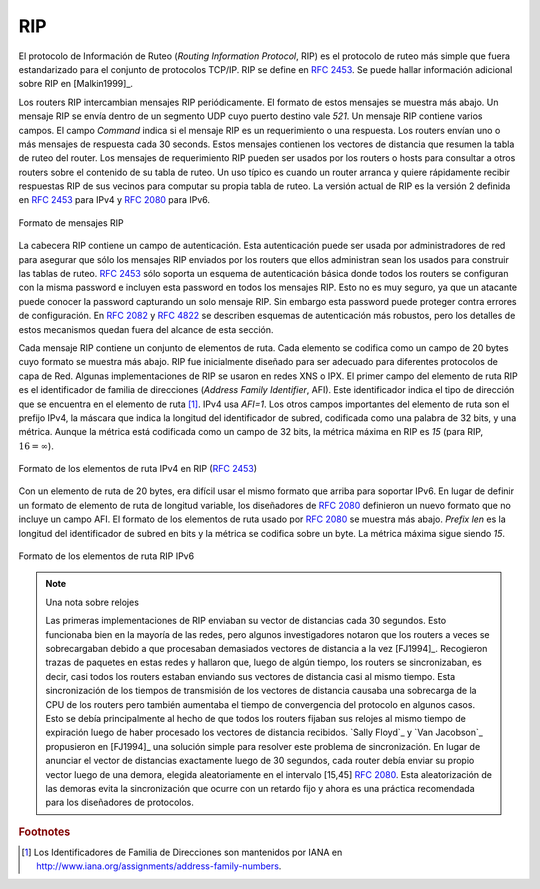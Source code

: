 .. Copyright |copy| 2010 by Olivier Bonaventure
.. This file is licensed under a `creative commons licence <http://creativecommons.org/licenses/by/3.0/>`_

.. index:: RIP, Routing Information Protocol

RIP
---

.. The Routing Information Protocol (RIP) is the simplest routing protocol that was standardised for the TCP/IP protocol suite. RIP is defined in :rfc:`2453`. Additional information about RIP may be found in [Malkin1999]_
El protocolo de Información de Ruteo (`Routing Information Protocol`, RIP) es el protocolo de ruteo más simple que fuera estandarizado para el conjunto de protocolos TCP/IP. RIP se define en :rfc:`2453`. Se puede hallar información adicional sobre RIP en [Malkin1999]_.

.. RIP routers periodically exchange RIP messages. The format of these messages is shown below. A RIP message is sent inside a UDP segment whose destination port is set to `521`. A RIP message contains several fields. The `Cmd` field indicates whether the RIP message is a request or a response. Routers send one of more RIP response messages every 30 seconds. These messages contain the distance vectors that summarize the router's routing table. The RIP request messages can be used by routers or hosts to query other routers about the content of their routing table. A typical usage is when a router boots and quickly wants to receive the RIP responses from its neighbours to compute its own routing table. The current version of RIP is version 2 defined in :rfc:`2453` for IPv4 and :rfc:`2080` for IPv6. 

Los routers RIP intercambian mensajes RIP periódicamente. El formato de estos mensajes se muestra más abajo. Un mensaje RIP se envía dentro de un segmento UDP cuyo puerto destino vale `521`. Un mensaje RIP contiene varios campos. El campo `Command` indica si el mensaje RIP es un requerimiento o una respuesta. Los routers envían uno o más mensajes de respuesta cada 30 seconds. Estos mensajes contienen los vectores de distancia que resumen la tabla de ruteo del router. Los mensajes de requerimiento RIP pueden ser usados por los routers o hosts para consultar a otros routers sobre el contenido de su tabla de ruteo. Un uso típico es cuando un router arranca y quiere rápidamente recibir respuestas RIP de sus vecinos para computar su propia tabla de ruteo. La versión actual de RIP es la versión 2 definida en :rfc:`2453` para IPv4 y :rfc:`2080` para IPv6.

.. These messages contain the distance vectors that summarize the router's routing table. The RIP request messages can be used by routers or hosts to query other routers about the content of their routing table. A typical usage is when a router boots and quickly wants to receive the RIP responses from its neighbours to compute its own routing table. The current version of RIP is version 2 defined in :rfc:`2453` for IPv4 and :rfc:`2080` for IPv6. 

.. figure:: pkt/rip-header.png
   :align: center
   :scale: 100

   Formato de mensajes RIP
..   RIP message format


.. The RIP header contains an authentication field. This authentication can be used by network administrators to ensure that only the RIP messages sent by the routers that they manage are used to build the routing tables. :rfc:`2453` only supports a basic authentication scheme where all routers are configured with the same password and include this password in all RIP messages. This is not very secure since an attacker can know the password by capturing a single RIP message. However, this password can protect against configuration errors. Stronger authentication schemes are described in :rfc:`2082` and :rfc:`4822`, but the details of these mechanisms are outside the scope of this section.

La cabecera RIP contiene un campo de autenticación. Esta autenticación puede ser usada por administradores de red para asegurar que sólo los mensajes RIP enviados por los routers que ellos administran sean los usados para construir las tablas de ruteo. :rfc:`2453` sólo soporta un esquema de autenticación básica donde todos los routers se configuran con la misma password e incluyen esta password en todos los mensajes RIP. Esto no es muy seguro, ya que un atacante puede conocer la password capturando un solo mensaje RIP. Sin embargo esta password puede proteger contra errores de configuración. En :rfc:`2082` y :rfc:`4822` se describen esquemas de autenticación más robustos, pero los detalles de estos mecanismos quedan fuera del alcance de esta sección.

.. Each RIP message contains a set of route entries. Each route entry is encoded as a 20 bytes field whose format is shown below. RIP was initially designed to be suitable for different network layer protocols. Some implementations of RIP were used in XNS or IPX networks. The first field of the RIP route entry is the `Address Family Identifier` (`AFI`). This identifier indicates the type of address found in the route entry [#fafi]_. IPv4 uses `AFI=1`. The other important fields of the route entry are the IPv4 prefix, the netmask that indicates the length of the subnet identifier and is encoded as a 32 bits netmask and the metric. Although the metric is encoded as a 32 bits field, the maximum RIP metric is `15` (for RIP, :math:`16=\infty`)

Cada mensaje RIP contiene un conjunto de elementos de ruta. Cada elemento se codifica como un campo de 20 bytes cuyo formato se muestra más abajo. RIP fue inicialmente diseñado para ser adecuado para diferentes protocolos de capa de Red. Algunas implementaciones de RIP se usaron en redes XNS o IPX. El primer campo del elemento de ruta RIP es el identificador de familia de direcciones (`Address Family Identifier`, AFI). Este identificador indica el tipo de dirección que se encuentra en el elemento de ruta [#fafi]_. IPv4 usa `AFI=1`. Los otros campos importantes del elemento de ruta son el prefijo IPv4, la máscara que indica la longitud del identificador de subred, codificada como una palabra de 32 bits, y una métrica. Aunque la métrica está codificada como un campo de 32 bits, la métrica máxima en RIP es `15` (para RIP, :math:`16=\infty`).

.. figure:: pkt/rip-route-entry.png
   :align: center
   :scale: 100

   Formato de los elementos de ruta IPv4 en RIP (:rfc:`2453`)
..   Format of the RIP IPv4 route entries (:rfc:`2453`)

.. With a 20 bytes route entry, it was difficult to use the same format as above to support IPv6. Instead of defining a variable length route entry format, the designers of :rfc:`2080` defined a new format that does not include an `AFI` field. The format of the route entries used by :rfc:`2080` is shown below. `Plen` is the length of the subnet identifier in bits and the metric is encoded as one byte. The maximum metric is still `15`.

Con un elemento de ruta de 20 bytes, era difícil usar el mismo formato que arriba para soportar IPv6. En lugar de definir un formato de elemento de ruta de longitud variable, los diseñadores de :rfc:`2080` definieron un nuevo formato que no incluye un campo AFI. El formato de los elementos de ruta usado por :rfc:`2080` se muestra más abajo. `Prefix len` es la longitud del identificador de subred en bits y la métrica se codifica sobre un byte. La métrica máxima sigue siendo `15`.

.. figure:: pkt/rip-route-entry-v6.png
   :align: center
   :scale: 100

   Formato de los elementos de ruta RIP IPv6
..   Format of the RIP IPv6 route entries

.. .. note:: A note on timers

..  The first RIP implementations sent their distance vector exactly every 30 seconds. This worked well in most networks, but some researchers noticed that routers were sometimes overloaded because they were processing too many distance vectors at the same time [FJ1994]_. They collected packet traces in these networks and found that after some time the routers' timers became synchronised, i.e. almost all routers were sending their distance vectors at almost the same time. This synchronisation of the transmission times of the distance vectors caused an overload on the routers' CPU but also increased the convergence time of the protocol in some cases. This was mainly due to the fact that all routers set their timers to the same expiration time after having processed the received distance vectors. `Sally Floyd`_ and `Van Jacobson`_ proposed in [FJ1994]_ a simple solution to solve this synchronisation problem. Instead of advertising their distance vector exactly after 30 seconds, a router should send its next distance vector after a delay chosen randomly in the [15,45] interval :rfc:`2080`. This randomisation of the delays prevents the synchronisation that occurs with a fixed delay and is now a recommended practice for protocol designers. 

.. note:: Una nota sobre relojes

  Las primeras implementaciones de RIP enviaban su vector de distancias cada 30 segundos. Esto funcionaba bien en la mayoría de las redes, pero algunos investigadores notaron que los routers a veces se sobrecargaban debido a que procesaban demasiados vectores de distancia a la vez [FJ1994]_. Recogieron trazas de paquetes en estas redes y hallaron que, luego de algún tiempo, los routers se sincronizaban, es decir, casi todos los routers estaban enviando sus vectores de distancia casi al mismo tiempo. Esta sincronización de los tiempos de transmisión de los vectores de distancia causaba una sobrecarga de la CPU de los routers pero también aumentaba el tiempo de convergencia del protocolo en algunos casos. Esto se debía principalmente al hecho de que todos los routers fijaban sus relojes al mismo tiempo de expiración luego de haber procesado los vectores de distancia recibidos.  `Sally Floyd`_ y `Van Jacobson`_ propusieron en [FJ1994]_ una solución simple para resolver este problema de sincronización. En lugar de anunciar el vector de distancias exactamente luego de 30 segundos, cada router debía enviar su propio vector luego de una demora, elegida aleatoriamente en el intervalo [15,45] :rfc:`2080`. Esta aleatorización de las demoras evita la sincronización que ocurre con un retardo fijo y ahora es una práctica recomendada para los diseñadores de protocolos. 


.. rubric:: Footnotes


.. .. [#fafi] The Address Family Identifiers are maintained by IANA at http://www.iana.org/assignments/address-family-numbers/
.. [#fafi] Los Identificadores de Familia de Direcciones son mantenidos por IANA en http://www.iana.org/assignments/address-family-numbers.
